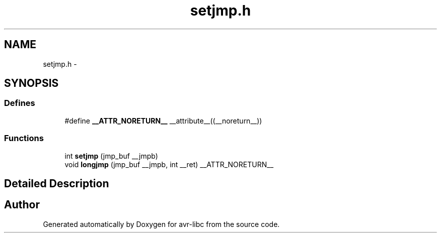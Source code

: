.TH "setjmp.h" 3 "7 Oct 2015" "Version 1.8.0svn" "avr-libc" \" -*- nroff -*-
.ad l
.nh
.SH NAME
setjmp.h \- 
.SH SYNOPSIS
.br
.PP
.SS "Defines"

.in +1c
.ti -1c
.RI "#define \fB__ATTR_NORETURN__\fP   __attribute__((__noreturn__))"
.br
.in -1c
.SS "Functions"

.in +1c
.ti -1c
.RI "int \fBsetjmp\fP (jmp_buf __jmpb)"
.br
.ti -1c
.RI "void \fBlongjmp\fP (jmp_buf __jmpb, int __ret) __ATTR_NORETURN__"
.br
.in -1c
.SH "Detailed Description"
.PP 

.SH "Author"
.PP 
Generated automatically by Doxygen for avr-libc from the source code.
